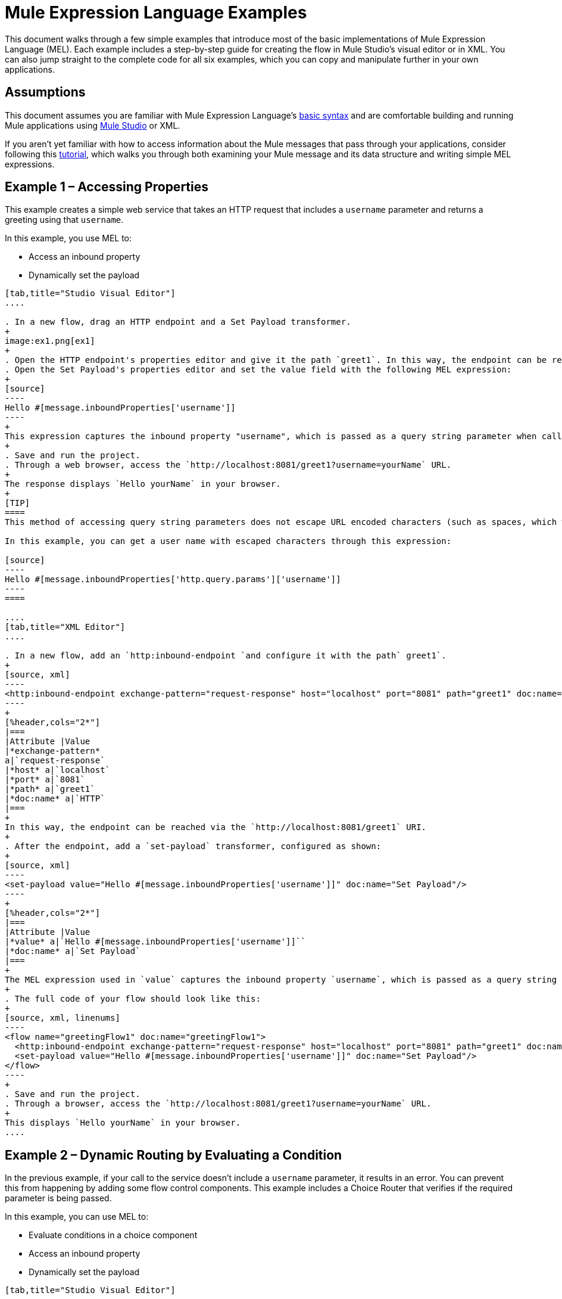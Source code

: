 = Mule Expression Language Examples

This document walks through a few simple examples that introduce most of the basic implementations of Mule Expression Language (MEL). Each example includes a step-by-step guide for creating the flow in Mule Studio's visual editor or in XML. You can also jump straight to the complete code for all six examples, which you can copy and manipulate further in your own applications.


== Assumptions

This document assumes you are familiar with Mule Expression Language's link:/mule-user-guide/v/3.4/mule-expression-language-basic-syntax[basic syntax] and are comfortable building and running Mule applications using link:/anypoint-studio/v/5/[Mule Studio] or XML.

If you aren't yet familiar with how to access information about the Mule messages that pass through your applications, consider following this link:/getting-started/mule-message[tutorial], which walks you through both examining your Mule message and its data structure and writing simple MEL expressions.


== Example 1 – Accessing Properties

This example creates a simple web service that takes an HTTP request that includes a `username` parameter and returns a greeting using that `username`.

In this example, you use MEL to:

* Access an inbound property
* Dynamically set the payload

[tabs]
------
[tab,title="Studio Visual Editor"]
....

. In a new flow, drag an HTTP endpoint and a Set Payload transformer.
+
image:ex1.png[ex1]
+
. Open the HTTP endpoint's properties editor and give it the path `greet1`. In this way, the endpoint can be reached via the `http://localhost:8081/greet1` URI.
. Open the Set Payload's properties editor and set the value field with the following MEL expression:
+
[source]
----
Hello #[message.inboundProperties['username']]
----
+
This expression captures the inbound property "username", which is passed as a query string parameter when calling the service.
+
. Save and run the project.
. Through a web browser, access the `http://localhost:8081/greet1?username=yourName` URL.
+
The response displays `Hello yourName` in your browser.
+
[TIP]
====
This method of accessing query string parameters does not escape URL encoded characters (such as spaces, which would be read as `%20`). If you want to access the escaped values of these parameters, you can do it through a special inbound property provided by Mule named `http.query.params` which contains a map, where keys are property names and values are escaped property values.

In this example, you can get a user name with escaped characters through this expression:

[source]
----
Hello #[message.inboundProperties['http.query.params']['username']]
----
====

....
[tab,title="XML Editor"]
....

. In a new flow, add an `http:inbound-endpoint `and configure it with the path` greet1`.
+
[source, xml]
----
<http:inbound-endpoint exchange-pattern="request-response" host="localhost" port="8081" path="greet1" doc:name="HTTP"/>
----
+
[%header,cols="2*"]
|===
|Attribute |Value
|*exchange-pattern*
a|`request-response`
|*host* a|`localhost`
|*port* a|`8081`
|*path* a|`greet1`
|*doc:name* a|`HTTP`
|===
+
In this way, the endpoint can be reached via the `http://localhost:8081/greet1` URI.
+
. After the endpoint, add a `set-payload` transformer, configured as shown:
+
[source, xml]
----
<set-payload value="Hello #[message.inboundProperties['username']]" doc:name="Set Payload"/>
----
+
[%header,cols="2*"]
|===
|Attribute |Value
|*value* a|`Hello #[message.inboundProperties['username']]``
|*doc:name* a|`Set Payload`
|===
+
The MEL expression used in `value` captures the inbound property `username`, which is passed as a query string parameter when calling the service.
+
. The full code of your flow should look like this:
+
[source, xml, linenums]
----
<flow name="greetingFlow1" doc:name="greetingFlow1">
  <http:inbound-endpoint exchange-pattern="request-response" host="localhost" port="8081" path="greet1" doc:name="HTTP"/>
  <set-payload value="Hello #[message.inboundProperties['username']]" doc:name="Set Payload"/>
</flow>
----
+
. Save and run the project.
. Through a browser, access the `http://localhost:8081/greet1?username=yourName` URL.
+
This displays `Hello yourName` in your browser.
....
------

== Example 2 – Dynamic Routing by Evaluating a Condition

In the previous example, if your call to the service doesn't include a `username` parameter, it results in an error. You can prevent this from happening by adding some flow control components. This example includes a Choice Router that verifies if the required parameter is being passed.

In this example, you can use MEL to:

* Evaluate conditions in a choice component
* Access an inbound property
* Dynamically set the payload

[tabs]
------
[tab,title="Studio Visual Editor"]
....

. In a new flow, drag an HTTP endpoint and a Choice Router. Inside this Choice Router, add a Set Payload component in the space provided for the Default action and another Set Payload as a separate branch, as shown below. 
+
image:MELex2.png[MELex2]
+
. Open the HTTP Endpoint's properties editor and give it the path `greet2`. In this way, the endpoint can be reached via the `http://localhost:8081/greet2` URI.
. Open the properties editor of the Set Payload transformer that sits in the Default space and set the *Display Name* to `Set Payload for valid username` and configure the *Value* with the following MEL expression:
+
[source]
----
Hello #[message.inboundProperties['username']]
----
+
This expression captures the inbound property "username", which is passed as a query string parameter when calling the service.
+
. Open the properties editor of the other Set Payload transformer (the one that doesn't sit in the default space) and set the *Display Name* to `Set Payload for invalid username` and configure the *Value* with the expression `&#x0023;['No username provided']`.
. Open the Choice Router's properties editor to configure the routing logic. Double-click the row of the non-default route to provide a conditional expression. In the window that opens up, write the following MEL expression:
+
[source]
----
#[message.inboundProperties['username'] == empty]
----
+
This expression accesses the username inbound property and determines whether or not it is `null` or an empty string. This expression returns either Boolean true or false.
+
[TIP]
====
In MEL, the keyword `empty` tests the emptiness of a value, and returns boolean true for any of the following:` `

* `null`
* boolean false
* empty strings or strings with only white space
* 0 value numeric values
* empty collections
====
+
. Save and run the project.
. Through a web browser, access the `http://localhost:8081/greet2?username=yourName` URL. This displays `Hello yourName` in your browser.
. Access the URL again, but this time do not include any parameters. Verify that the expected output is received.

....
[tab,title="XML Editor"]
....

. In a new flow, add an `http:inbound-endpoint`:
+
[source, xml]
----
<http:inbound-endpoint exchange-pattern="request-response" host="localhost" port="8081" path="greet2" doc:name="HTTP"/>
----

+
[%header,cols="2*"]
|===
|Attribute |Value
|*exchange-pattern* a|`request-response`
|*host* a|`localhost`
|*port* a|`8081`
|*path* a|`greet2`
|*doc:name* a|`HTTP`
|===

+
In this way, the endpoint can be reached via the `http://localhost:8081/greet2` URI.
+
. After the endpoint, add a choice element with two possible outputs. One of these outputs is the default, the other evaluates a MEL expression.
+
[source, xml, linenums]
----
<choice doc:name="Choice">
  <when>
 
  </when>
  <otherwise>
                
  </otherwise>
</choice>
----
+
Inside the `when` tag, insert the following MEL expression:
+
[source]
----
expression="#[message.inboundProperties['username'] == empty]"
----
+
This expression accesses the username inbound property and determines whether or not it is `null` or an empty string. This expression returns either boolean `true` or `false`.
+
[TIP]
====
In MEL, the keyword `empty` tests the emptiness of a value, and returns boolean true for any of the following:` `

* `null`
* boolean `false`
* empty strings or strings with only white space
* 0 value numeric values
* empty collections
====
+
. On each of the two paths in the choice router, add a `set-payload` transformer. In the first `set-payload` transformer, add the following attributes:
+
[%header,cols="2*"]
|===
|Attribute |Value
|*value* a|`#[No username provided]`
|*doc:name* a|`Set Payload for invalid username`
|===
+
In the second set-payload transformer, use a MEL expression to access the inbound property:
+
[%header,cols="2*"]
|===
|Attribute |Value
|*value* a|`Hello #[message.inboundProperties['username']]`
|*doc:name* a|`Set Payload for valid username`
|===
+
The MEL expression in the `value` attribute in the second `set-property` captures the inbound property `username`, which is passed as a query string parameter when calling the service.
+
[source, xml, linenums]
----
<choice doc:name="Choice">
  <when expression="#[message.inboundProperties['username'] == empty]">
    <set-payload value="#['No username provided']" doc:name="Set Payload for invalid username"/>
  </when>
  <otherwise>
    <set-payload value="Hello #[message.inboundProperties['username']]" doc:name="Set Payload for valid username"/>
  </otherwise>
</choice>
----
+
. The full code of your flow should look like this:
+
[source, xml, linenums]
----
<flow name="greetingFlow2" doc:name="greetingFlow2">
  <http:inbound-endpoint exchange-pattern="request-response" host="localhost" port="8081" path="greet2" doc:name="HTTP"/>
  <choice doc:name="Choice">
    <when expression="#[message.inboundProperties['username'] == empty]">
      <set-payload value="#['No username provided']" doc:name="Set Payload for invalid username"/>
    </when>
    <otherwise>
      <set-payload value="Hello #[message.inboundProperties['username']]" doc:name="Set Payload for valid username"/>
    </otherwise>
  </choice>
</flow>
----
+
. Save and run the project.
. Through a browser, access the `http://localhost:8081/greet1?username=yourName` URL.
+
This displays `Hello yourName` in your browser.
+
. Access the URL again, but this time do not include any parameters. Verify that the expected output is received.

....
------

== Example 3 – Variable Assignment and Evaluating Conditions

In this example, the service saves a CSV file with user data besides just returning a greeting. The call to the service now includes two parameters, `username` and `age`. The service stores these two parameters and adds a third boolean parameter that evaluates if the user is underage (if `age` is > 18).

In this example, you can use MEL to:

* Set a flow variable in the message
* Generate an output based on evaluating the input
* Access an inbound property
* Dynamically set the payload

[tabs]
------
[tab,title="Studio Visual Editor"]
....

. In a new flow, drag an HTTP endpoint, followed by an Expression component, then a Set Payload component, a File Enpoint, and finally another Set Payload Component.
+
image:ex3.png[ex3]
+
. Open the HTTP Endpoint's properties editor and give it the *Path* `greet3`. In this way, the endpoint can be reached via the `http://localhost:8081/greet3` URI.
. In the expression component, set the following MEL expression:
+
[source]
----
flowVars['username'] = message.inboundProperties['username']
----
+
This expression takes the value of the inbound property `username` and sets it as the flow variable `username`.
+
[TIP]
Because this MEL expression is used in an *expression component*, it doesn't need to be surrounded with `&#x0023;[]` brackets.
+
. In the Set Payload transformer, set the *Value* to the following MEL expressions:
+
[source]
----
#[message.inboundProperties['username']],
#[message.inboundProperties['age']],
#[message.inboundProperties['age'] > 18]
----

+
This sets the payload to a string that contains three comma-separated values. The third of these values evaluates a condition and returns `true` or `false` depending on the user's age.
+
. In the properties editor of the File endpoint, set a path for the file to be saved.
. Open the properties editor of the final Set Payload transformer and set the *Value* field with the following MEL expression:
+
[source]
----
Hello #[flowVars['username']]
----
+
This expression captures the flow variable `username`, which was created by the Expression Component in your flow.
+
. Save and run the project.
. Through a web browser, access the `http://localhost:8081/greet3?username=yourName&age=22 ` URL.
+
This displays `Hello yourName` in your browser and also saves a CSV file that contains this data, plus the value `true` for the boolean parameter.

....
[tab,title="XML Editor"]
....

. In a new flow, add an `http:inbound-endpoint`. Configure it as shown:
+
[source, xml, linenums]
----
<http:inbound-endpoint exchange-pattern="request-response" host="localhost" port="8081" path="greet3" doc:name="HTTP"/>
----
+
[%header,cols="2*"]
|===
|Attribute |Value
|*exchange-pattern* a|`request-response`
|*host* a|`localhost`
|*port* a|`8081`
|*path* a|`greet3`
|*doc:name* a|`HTTP`
|===
+
In this way, the endpoint can be reached via the `http://localhost:8081/greet3` URI.
+
. After the endpoint, add an expression component that uses a MEL expression to record the inbound property `username` into a flowVar.
+
[source, xml, linenums]
----
<expression-component doc:name="Expression"><![CDATA[flowVars['username'] = message.inboundProperties['username']]]>
</expression-component>
----
+
This expression takes the value of the inbound property `username` and sets it as the flow variable `username`.
+
[TIP]
Since this MEL expression is used in an *expression component,* it doesn't need to be surrounded with `&#x0023;[]` brackets.
+
. Add a Set Payload transformer and set the `value` field to a MEL expression:
+
[source, xml]
----
<set-payload value="#[message.inboundProperties['username']], #[message.inboundProperties['age']], #[message.inboundProperties['age']&gt;18]" doc:name="Set Payload"/>
----
+
[%header,cols="2*"]
|===
|Attribute |Value
|*value* a|``#[message.inboundProperties['username']], #[message.inboundProperties['age']], #[message.inboundProperties['age']&gt;18]``
|*doc:name* a|`Set Payload`
|===
+
This sets the payload to a string that contains three comma-separated values. The third of these values evaluates a condition and returns `true` or `false` depending on the user's age.
+
. Below, add a `file:outbound-endpoint` to send this data to a file:
+
[source, xml]
----
<file:outbound-endpoint path="path_of_your_choice" responseTimeout="10000" doc:name="File"/> 
----
+
[%header,cols="2*"]
|===
|Attribute |Value
a|`path`
a|
`_(Example)_`

`/Users/AaronMacbook/Downloads`

a|`responseTimeout`
a|`10000`
a|`doc:name`
a|`File`
|===
+
. Below, add another Set Payload transformer containing a MEL expression that references the flow variable that you set earlier in the flow:
+
[source, xml]
----
<set-payload value="Hello #[flowVars['username']]" doc:name="Set Payload"/>
----
+
This expression accesses the flow variable `username`, which was created by the Expression Component in your flow.
+
[%header,cols="2*"]
|===
|Attribute |Value
a|`value`
a|`Helo #[flowVars['username']]``
a|`doc:name`
a|`Set Payload`
|===
+
. The full code of your flow should look like this:
+
[source, xml, linenums]
----
<flow name="greetingFlow3" doc:name="greetingFlow3">
  <http:inbound-endpoint exchange-pattern="request-response" host="localhost" port="8081" path="greet3" doc:name="HTTP"/>
  <expression-component doc:name="Expression"><![CDATA[flowVars['username'] = message.inboundProperties['username']]]></expression-component>
  <set-payload value="#[message.inboundProperties['username']], #[message.inboundProperties['age']], #[message.inboundProperties['age']&gt;18]" doc:name="Set Payload"/>
  <file:outbound-endpoint path="path_of_your_choice" responseTimeout="10000" doc:name="File"/>
  <set-payload value="Helo #[flowVars['username']]" doc:name="Set Payload"/>
</flow>
----
+
. Save and run your project.
. In a browser, access the URL` http://localhost:8081/greet3?username=yourName&age=22 ` +
This will print the words `Hello yourName` in your browser and also save a csv file that contains this data, plus the value `true` for the boolean parameter.
....
------

== Example 4 – Creating Maps and Evaluating Conditions with DataMapper

*Enterprise*

In this example, like in the previous one, the Mule application saves a CSV file with user data and returns a greeting. The call to the service includes two parameters, `username` and `age`. The service stores these two parameters and adds a third boolean parameter that evaluates if the user is above a certain age (if `age ``> 18`). In this case, however, the mapping between input and output fields and the generation of the third field is performed by a link:/anypoint-studio/v/6/datamapper-user-guide-and-reference[DataMapper] component.

In this example, you can use MEL to:

* Set a flow variable in the message
* Set a map as your message payload
* Generate an output based on evaluating the input within DataMapper
* Access an inbound property
* Dynamically set the payload

[tabs]
------
[tab,title="Studio Visual Editor"]
....

. In a new flow, drag an HTTP endpoint, followed by an Expression Component, then a Set Payload transformer, a DataMapper transformer, a File Endpoint, and finally another Set Payload transformer.
+
image:ex4.png[ex4]
+
. Open the HTTP endpoint's properties editor and give it the path `greet4`. In this way, the endpoint can be reached via the `http://localhost:8081/greet4` URI.
. In the expression component, set the following MEL expression:
+
[source]
----
flowVars['username'] = message.inboundProperties['username']
----
+
[TIP]
Since this MEL expression is used in an *expression component,* it doesn't need to be surrounded with `&#x0023;[]` brackets.
+
. In the Set Payload transformer, set the *Value* field to the following MEL expression:
+
[source]
----
#[['username' : message.inboundProperties['username'], 'age' : message.inboundProperties['age']]]
----
+
This sets the payload to a map that contains two key:value pairs.
+
. In the DataMapper properties editor, configure the fields as shown:
+
* In the Input, select *Map<k,v>* type and *User Defined* structure.
* In the Output, select *CSV* type and *User Defined* structure.
+
image:MELex4.png[MELex4]
+
. For the input, click *Edit Fields* to open the Define the Map dialog.  
. Give your map a *Name* and *Type*, then create two fields by clicking the green plus sign:
+
[%header%autowidth.spread]
|===
|Name |Type
|username |String
|age |Integer
|===
+
image:MELex4-input.png[MELex4-input]
+
. For the Output, click *Edit Fields*, then give the output a *Name*, select a *Delimiter*, and create three fields, as shown:
+
image:MELex4-output.png[MELex4-output]
+
. Click *Create Mapping* to trigger DataMapper to generate the mapping.
. DataMapper now displays the mapping between input and output fields. The third output field (of_age) needs a MEL expression to get its values. Select it and then write the following MEL expression in the input box below:
+
[source]
----
input.age>18
----
+
The resulting mapping should look like this:
+
image:MELex4-mapping.png[MELex4-mapping]
+
. In the File endpoint, set a path of your choice for the file to be saved.
. Open the properties editor of the final Set Payload transformer and set the *Value* field with the following:
+
[source]
----
Hello #[flowVars['username']]
----
+
This expression  accesses the flow variable `username`, which was created by the Expression Component in your flow.
+
. Save and run the project.
. In a browser, access the `http://localhost:8081/greet4?username=yourName&age=22` URL.
+
This displays `Hello yourName` in your browser and also saves a CSV file that contains this data, plus the value `true` for the boolean parameter.

....
[tab,title="XML Editor"]
....

. In a new flow, add an `http:inbound-endpoint `configured as shown.
+
[source, xml]
----
<http:inbound-endpoint exchange-pattern="request-response" host="localhost" port="8081" path="greet4" doc:name="HTTP"/>
----
+
[%header,cols="2*"]
|===
|Attribute |Value
|*exchange-pattern* a|`request-response`
|*host* a|`localhost`
|*port* a|`8081`
|*path* a|`greet4`
|*doc:name* a|`HTTP`
|===
+
In this way, the endpoint is reached via the `http://localhost:8081/greet4` URI.
+
. After the endpoint, add an expression component that uses a MEL expression to record the inbound property `username` into a flow variable of the same name.
+
[source, xml, linenums]
----
<expression-component doc:name="Expression"><![CDATA[flowVars['username'] = message.inboundProperties['username']]]>
</expression-component>
----
+
[TIP]
Since this MEL expression is used in an *expression component*, it doesn't need to be surrounded with `&#x0023;[]` brackets.
+
. Add a set-payload transformer and set the value attribute to a MEL expression:
+
[source, xml]
----
<set-payload value="#[['username' : message.inboundProperties['username'], 'age' : message.inboundProperties['age']]]" doc:name="Set Payload"/>
----
+
[%header,cols="2*"]
|===
|Attribute |Value
|*value* a|`#[['username' : message.inboundProperties['username'], 'age' : message.inboundProperties['age']]]`
|*doc:name* a|`Set Payload`
|===
+
This sets the payload to a map of key:value pairs that contains username and age.
+
. Next, add a data-mapper:transform element. 
+
[source]
----
<data-mapper:transform doc:name="Map To CSV"/>
----
+
To configure the DataMapper, transition to Studio's Visual Editor.
+
. In the DataMapper properties editor, configure the following:
+
* In the input, select *Map<k,v>* type and *User Defined* structure.
* In the output, slect *CSV* type and *User Defined* structure.
+
image:MELex4.png[MELex4]
+
. For the input, click *Edit fields* to open the Define the Map dialog. 
. Give your map a *Name* and *Type*, then create two fields by clicking the green plus sign:
+
[%header%autowidth.spread]
|===
|Name |Type
|username |String
|age |Integer
|===
+
image:MELex4-input.png[MELex4-input]
+
. For the Output, click *Edit Fields*, then give the output a *Name*, select a *Delimiter*, and create three fields, as shown:
+
image:MELex4-output.png[MELex4-output]
+
. Click *Create Mapping* to trigger DataMapper to generate the mapping. DataMapper now displays the mapping between input and output fields. The third output field (of_age) needs a MEL expression to get its values. Select it and  write the following MEL expression in the input box below:
+
[source]
----
input.age>18
----
+
The resulting mapping should look like this:
+
image:MELex4-mapping.png[MELex4-mapping]
+
. Set Studio's view back to the XML editor. Below the last component, add a `file:outbound-endpoint` to send this data to a file:
+
[source, xml]
----
<file:outbound-endpoint path="path_of_your_choice" responseTimeout="10000" doc:name="File"/> 
----
+
[%header,cols="2*"]
|===
|Attribute |Value
|*path* a|`_(Example)_` +
`Users/AaronMacBook/Desktop`
|*responseTimeout* a|`10000`
|*doc:name* a|`File`
|===
+
. Below, add another Set Payload transformer, configured as shown:
+
[source, xml]
----
<set-payload value="Hello #[flowVars['username']]" doc:name="Set Payload"/>
----
+
This expression accesses the flow variable `username`, which was created by the Expression Component in your flow.
+
[%header,cols="2*"]
|===
|Attribute |Value
|*value* a|`Hello #[flowVars['username']]`
|*doc:name* a|`Set Payload`
|===
+
. The full code of your flow should look like this:
+
[source, xml, linenums]
----
<flow name="greetingFlow4" doc:name="greetingFlow4">
  <http:inbound-endpoint exchange-pattern="request-response" host="localhost" port="8081" path="greet4" doc:name="HTTP"/>
  <expression-component doc:name="Expression"><![CDATA[flowVars['username'] = message.inboundProperties['username']]]>
  </expression-component>
  <set-payload value="#[['username' : message.inboundProperties['username'], 'age' : message.inboundProperties['age']]]" doc:name="Set Payload"/>
  <data-mapper:transform config-ref="map_to_csv" doc:name="Map To CSV"/>
  <file:outbound-endpoint path="path_of_your_choice" responseTimeout="10000" doc:name="File"/>
  <set-payload value="Hello #[flowVars['username']]" doc:name="Set Payload"/>
</flow>
----
+
. Save and run your project.
. In a browser, access the `http://localhost:8081/greet4?username=yourName&age=22` URL.
+
This displays `Hello yourName` in your browser and also save a csv file that contains this data, plus the value `true` for the boolean parameter.

....
------

== Example 5 – Using Xpath

In all the previous examples, calls to the service were made via GET requests that included query parameters. In this example, the service you create is an API that accepts POST requests with XML bodies. The required XML includes two parameters, `username` and `age`. The service stores these two parameters and adds a third boolean parameter that evaluates if the user is above a certain age (if `age >18`)

In this example, you use MEL to:

* Set a flow variable in the message
* Generate an output based on evaluating the input
* Parse an XML input through an xpath query
* Dynamically set the payload

[tabs]
------
[tab,title="Studio Visual Editor"]
....

. In a new flow, drag an HTTP endpoint, followed by an Expression Component, a Set Payload transformer, a File endpoint, and another Set Payload transformer.
+
image:ex5.png[ex5]
+
. Open the HTTP Endpoint's properties editor and give it the path `greet5`. In this way, the endpoint is be reached via the URI ` http://localhost:8081/greet5`.
. Open the Expression Component's properties editor and set the following MEL expression:
+
[source]
----
flowVars['username'] = xpath('/user/username').text
----
+
This expression calculates the result of the xpath function and sets it as the value of the flow variable `username`.
+
[TIP]
Since this MEL expression is used in an *expression component,* it doesn't need to be surrounded with `#[]`.
+
Since the payload is in XML, *xpath* is needed to parse it.
+
. In the Set Payload transformer, set the *Value* field to the following:
+
[source, code, linenums]
----
#[xpath('/user/username').text],
#[xpath('/user/age').text],
#[xpath('/user/age').text > 18]
----
+
This sets the payload to a string that contains three comma-separated values. The third of these values evaluates a condition and returns `true` or `false` depending on the user's age. Once again, as the payload is in XML, *xpath* is needed to parse it.
+
. In the File endpoint, set a path of your choice to determine where the .csv file should be saved.
. Open the properties editor of the final Set Payload transformer and set the *Value* field with the following:
+
[source]
----
Hello #[flowVars['username']]
----
+
This expression accesses the flow variable username, which was created by the Expression Component earlier in your flow.
+
. Save and run your project.
. You must now send the HTTP endpoint an HTTP request that includes a body with an attached XML file.
+
Send a POST request to `http://localhost:8081/greet5` and attach an XML to the body of the message. A sample XML is provided below.
+
[source, xml, linenums]
----
<user>
  <username>test</username>
  <age>21</age>
</user>
----
+
This displays `Hello yourName` in your browser and also saves a CSV file that contains this data, plus the value `true` for the boolean parameter.

....
[tab,title="XML Editor"]
....

. In a new flow, add an `http:inbound-endpoint `configured as shown.
+
[source, xml]
----
<http:inbound-endpoint exchange-pattern="request-response" host="localhost" port="8081" path="greet5" doc:name="HTTP"/>
----
+
[%header,cols="2*"]
|===
|Attribute |Value
|*exchange-pattern* a|`request-response`
|*host* a|`localhost`
|*port* a|`8081`
|*path* a|`greet5`
|*doc:name* a|`HTTP`
|===
+
In this way, the endpoint can be reached via the `http://localhost:8081/greet5` URI.
+
. After the endpoint, add an Expression Component that uses a MEL expression to record the inbound property `username` into a flow variable. Because the payload is an XML file, it must be parsed with xpath.
+
[source, xml]
----
<expression-component doc:name="Expression"><![CDATA[flowVars['username'] = xpath('/user/username').text]]></expression-component>
----
+
This expression calculates the result of the xpath function and sets it as the value of the flow variable `username`.
+
[TIP]
Since this MEL expression is used in an *expression component,* it isn't surrounded with brackets `#[]`
+
. Add a set-payload transformer and set the `value` attribute to a comma-separated list of MEL expressions:
+
[source, xml]
----
<set-payload value="#[xpath('/user/username').text], #[xpath('/user/age').text], #[xpath('/user/age').text &gt; 18]" doc:name="Set Payload"/>
----
+
[%header,cols="2*"]
|===
|Attribute |Value
|*value* a|#[`xpath('/user/username').text], #[xpath('/user/age').text], #[xpath('/user/age').text &gt; 18`]
|*doc:name* a|`Set Payload`
|===
+
This sets the payload to a string that contains three comma separated values. The third of these values is evaluating a condition and returns `true` or `false` depending on the user's age. Once again, as the payload is in XML, *xpath* is needed to parse it.
+
. Add a `file:outbound-endpoint` to output the payload into a csv file.
+
[source, xml]
----
<file:outbound-endpoint path="path_of_your_choice" responseTimeout="10000" doc:name="File"/> 
----
+
[%header,cols="2*"]
|===
|Attribute |Value
|*path* a|`_(Example)_`
Users/AaronMacBook/Downloads
|*responseTimeout* a|`10000`
|*doc:name* a|`File`
|===
+
. Below, add another set-payload transformer with a value containing a MEL expression that references the flow variable `username` that you set earlier in the flow:
+
[source, xml]
----
<set-payload value="Hello #[flowVars['username']]" doc:name="Set Payload"/>
----
+
[%header,cols="2*"]
|===
|Attribute |Value
|*value* a|`Hello #[flowVars['username'`]]
|*doc:name* a|`Set Payload`
|===
+
. The full code of your flow should look like this:
+
[source, xml, linenums]
----
<flow name="greetingFlow5" doc:name="greetingFlow5">
        <http:inbound-endpoint exchange-pattern="request-response" host="localhost" port="8081" path="greet5" doc:name="HTTP"/>
        <expression-component doc:name="Expression"><![CDATA[flowVars['username'] = xpath('/user/username').text]]></expression-component>
        <set-payload value="#[xpath('/user/username').text], #[xpath('/user/age').text], #[xpath('/user/age').text &gt; 18]" doc:name="Set Payload"/>
        <file:outbound-endpoint path="path_of_your_choice" responseTimeout="10000" doc:name="File"/>
        <set-payload value="Hello #[flowVars['username']]" doc:name="Set Payload"/>
    </flow>
----
+
. Save and run your project. You must now send the HTTP endpoint an HTTP request that includes a body with an attached XML file. Send a POST request to` http://localhost:8081/greet5`, and attach an XML to the body of the message. A sample XML is provided below.
+
[TIP]
The easiest way to do this is by sending a POST via a browser extension such as Postman (for Google Chrome) or the http://curl.haxx.se/[curl] command line utility.
+
[source, xml, linenums]
----
<user>
  <username>test</username>
  <age>21</age>
</user>
----
+
This displays `Hello yourName` in your browser and also saves a CSV file that contains this data, plus the value `true` for the boolean parameter.

....
------

== Example 6 – Working with Java Objects

This example is just like example 5, except that the service now receives JSON inputs rather than of XML.

The JSON input includes two parameters, `username` and `age`. The service stores these two parameters and adds a third boolean parameter that evaluates if the user is above a certain age (if `age>18`). Mule first transforms the JSON object into a Java object so that MEL expressions can access the object's attributes.

In this example, you can use MEL to:

* Set a flow variable in the message
* Generate an output based on evaluating the input
* Access a Java object's attributes
* Dynamically set the payload

[tabs]
------
[tab,title="Studio Visual Editor"]
....

. In a new flow, drag an HTTP endpoint, followed by a JSON to Object transformer, an Expression Component, a Set Payload transformer, a File endpoint, and another Set Payload transformer.
+
image:ex6.png[ex6]
+
. Open the HTTP Endpoint's properties editor and give it the path `greet6`. In this way, the endpoint can be reached via the `http://localhost:8081/greet6` URI.
+
. Open the properties editor of the JSON to Object transformer and click the *Advanced* tab. Set the *Return Class* to `java.lang.Object`. With this configuration, the JSON input becomes a Java object with attributes that can be easily called by using `object.attribute` notation.
. In the expression component, set the following MEL expression that accesses an attribute of the object and sets that as the value of a flow variable called `username`:
+
[source]
----
flowVars['username'] = payload.username
----
+
[TIP]
Since this MEL expression is used in an *expression component*, it doesn't need to be surrounded with `&#x0023;[]` brackets.
+
. In the Set Payload component, set the *Value* field to the following comma-separated list of MEL expressions:
+
[source, code, linenums]
----
#[payload.username],
#[payload.age],
#[payload.age > 18]
----
+
This sets the payload to a string that contains three comma-separated values. The third of these values is evaluating a condition and returns `true` or `false` depending on the user's age.
+
. In the File endpoint, set a *Path* of your choice to determine where the CSV files should be saved.
. Open the properties editor of the final Set Payload transformer and set the *Value* field with the following:
+
[source]
----
Hello #[flowVars['username']]
----
+
This expression accesses the flow variable `username`, which was created by the Expression Component earlier in your flow.
+
. Save and run the project.
. You must now send the HTTP endpoint an HTTP request that includes a body with an attached JSON file. +
Send a POST request to `http://localhost:8081/greet6`, attaching a JSON object the body of the message. A sample JSON is provided below.
+
[TIP]
The easiest way to do this is by sending a POST via a browser extension such as Postman (for Google Chrome) or the link:http://curl.haxx.se/[curl] command line utility.
+
[source]
----
{ "username": "test", "age" : 21 }
----
+
This displays `Hello yourName` in your browser and also saves a CSV file that contains this data, plus the value `true` for the boolean parameter.

....
[tab,title="XML Editor"]
....

. In a new flow, add an `http:inbound-endpoint` statement configured as shown.
+
[source, xml]
----
<http:inbound-endpoint exchange-pattern="request-response" host="localhost" port="8081" path="greet6" doc:name="HTTP"/>
----
+
[%header,cols="2*"]
|===
|Attribute |Value
|*exchange-pattern* a|`request-response`
|*host* a|`localhost`
|*port* a|`8081`
|*path* a|`greet6`
|*doc:name* a|`HTTP`
|===
+
In this way, the endpoint is reached via the URI `http://localhost:8081/greet6`.
+
. After the endpoint, add a `json:json-to-object-transformer` statement. 
+
[source, xml]
----
<json:json-to-object-transformer doc:name="JSON to Object" returnClass="java.lang.Object"/>
----
+
[%header,cols="2*"]
|===
|Attribute |Value
|*returnClass* a|`java.lang.Object`
|*doc:name* a|`JSON to Object`
|===
+
With this configuration, the JSON input becomes a Java object with attributes that can be easily called by using `object.attribute` notation.
+
. After the transformer, add an expression component that uses a MEL expression to access the Java object's `username` attribute and assign its value into a flow variable of the same name.
+
[source, xml]
----
<expression-component doc:name="Expression"><![CDATA[flowVars['username'] = payload.username]]></expression-component>
----
+
[TIP]
Since this MEL expression is used in an *expression component*, it doesn't need to be surrounded with `&#x0023;[]`.
+
. Add a set-payload transformer and set the `value` attribute to a comma-separated list of MEL expressions:
+
[source, xml]
----
<set-payload value="#[payload.username], #[payload.age], #[payload.age &gt; 18]" doc:name="Set Payload"/>
----
+
[%header,cols="2*"]
|===
|Attribute |Value
a|`value`
a|#[`payload.username], #[payload.age], #[payload.age &gt; 18`]
a|`doc:name`
a|`Set Payload`
|===
+
This sets the payload to a string that contains three comma-separated values. The third of these values is evaluating a condition and returns `true` or `false` depending on the user's age.
+
. Add  a `file:outbound-endpoint` to output the payload into a csv file.
+
[source, xml]
----
<file:outbound-endpoint path="path_of_your_choice" responseTimeout="10000" doc:name="File"/> 
----
+
[%header,cols="2*"]
|===
|Attribute |Value
|*path* a|_(`Example`)_
`Users/AaronMacBook/Downloads`
|*responseTimeout* a|`10000`
|*doc:name* a|`File`
|===
+
. Below, add another set-payload transformer, containing a MEL expression that references a flow variable:
+
[source, xml, linenums]
----
<set-payload value="Hello #[flowVars['username']]" doc:name="Set Payload"/>
----
+
This expression accesses the flow variable `username`, which was created by the Expression Component earlier in your flow.
+
[%header,cols="2*"]
|===
|Attribute |Value
|*value* a|`Hello #[flowVars['username'`]]
|*doc:name* a|`Set Payload`
|===
+
. The full code of your flow should look like this:
+
[source, xml, linenums]
----
<flow name="greetingFlow6" doc:name="greetingFlow6">
  <http:inbound-endpoint exchange-pattern="request-response" host="localhost" port="8081" path="greet6" doc:name="HTTP"/>
  <json:json-to-object-transformer doc:name="JSON to Object" returnClass="java.lang.Object"/>
  <expression-component doc:name="Expression"><![CDATA[flowVars['username'] = payload.username]]></expression-component>
  <set-payload value="#[payload.username], #[payload.age], #[payload.age &gt; 18]" doc:name="Set Payload"/>
    <file:outbound-endpoint path="users" responseTimeout="10000" doc:name="File"/>
  <set-payload value="Hello #[flowVars['username']]" doc:name="Set Payload"/>
</flow>
----
+
. Save and run the project. You must now send the HTTP endpoint an HTTP request that includes a body with an attached JSON file.
. Send a POST request to http://localhost:8081/greet6, and attach a JSON object the body of the message. A sample JSON is provided below.
+
[TIP]
The easiest way to do this is to send a POST via a browser extension such as Postman (for Google Chrome) or the http://curl.haxx.se/[curl] command line utility.
+
[source]
----
{ "username": "test", "age" : 21 }
----
+
This displays `Hello yourName` in your browser and also saves a CSV file that contains this data, plus the value `true` for the boolean parameter.

....
------

== Full Code for All Examples

[TIP]
For your convenience, you may download the link:_attachments/mel-examples.zip[complete project].

[source, xml, linenums]
----
<?xml version="1.0" encoding="UTF-8"?>
 
<mule xmlns:json="http://www.mulesoft.org/schema/mule/json"
    xmlns:data-mapper="http://www.mulesoft.org/schema/mule/ee/data-mapper" xmlns:file="http://www.mulesoft.org/schema/mule/file"
    xmlns:tracking="http://www.mulesoft.org/schema/mule/ee/tracking" xmlns:http="http://www.mulesoft.org/schema/mule/http" xmlns="http://www.mulesoft.org/schema/mule/core" xmlns:doc="http://www.mulesoft.org/schema/mule/documentation" xmlns:spring="http://www.springframework.org/schema/beans" xmlns:xsi="http://www.w3.org/2001/XMLSchema-instance" xsi:schemaLocation="http://www.mulesoft.org/schema/mule/json http://www.mulesoft.org/schema/mule/json/current/mule-json.xsd
http://www.mulesoft.org/schema/mule/http http://www.mulesoft.org/schema/mule/http/current/mule-http.xsd
http://www.mulesoft.org/schema/mule/file http://www.mulesoft.org/schema/mule/file/current/mule-file.xsd
http://www.mulesoft.org/schema/mule/ee/tracking http://www.mulesoft.org/schema/mule/ee/tracking/current/mule-tracking-ee.xsd
http://www.mulesoft.org/schema/mule/ee/data-mapper http://www.mulesoft.org/schema/mule/ee/data-mapper/current/mule-data-mapper.xsd
http://www.springframework.org/schema/beans http://www.springframework.org/schema/beans/spring-beans-current.xsd
http://www.mulesoft.org/schema/mule/core http://www.mulesoft.org/schema/mule/core/current/mule.xsd">
 
<data-mapper:config name="new_mapping_grf" transformationGraphPath="new_mapping.grf" doc:name="DataMapper"/>
    <data-mapper:config name="map_to_csv" transformationGraphPath="map_to_csv.grf" doc:name="map_to_csv"/>
 
 
<!-- Example 1 Start - How to access properties using MEL, how to set a payload dynamically -->  
    <flow name="greetingFlow1" doc:name="greetingFlow1">
        <http:inbound-endpoint exchange-pattern="request-response" host="localhost" port="8081" path="greet1" doc:name="HTTP"/>
        <set-payload value="Hello #[message.inboundProperties['username']]" doc:name="Set Payload"/>
    </flow>
 
<!-- Example 1 End -->
 
<!-- Example 2 Start - How to dynamically route messages based on the results of a conditional expression -->  
    <flow name="greetingFlow2" doc:name="greetingFlow2">
        <http:inbound-endpoint exchange-pattern="request-response" host="localhost" port="8081" path="greet2" doc:name="HTTP"/>
        <choice doc:name="Choice">
            <when expression="#[message.inboundProperties['username'] == empty]">
                <set-payload value="#['No username provided']" doc:name="Set Payload for invalid username"/>
            </when>
            <otherwise>
                <set-payload value="Hello #[message.inboundProperties['username']]" doc:name="Set Payload for valid username"/>
            </otherwise>
        </choice>
    </flow>
<!-- Example 2 End -->
 
<!-- Example 3 Start - How to assign variables, how to evaluate a condition -->
    <flow name="docs-greetingFlow3" doc:name="greetingFlow3">
        <http:inbound-endpoint exchange-pattern="request-response" host="localhost" port="8081" path="greet3" doc:name="HTTP"/>
        <expression-component doc:name="Expression"><![CDATA[flowVars['username'] = message.inboundProperties['username']]]></expression-component>
        <set-payload value="#[message.inboundProperties['username']], #[message.inboundProperties['age']], #[message.inboundProperties['age']&gt;18]" doc:name="Set Payload"/>
        <file:outbound-endpoint path="Path_of_your_choice" responseTimeout="10000" doc:name="File"/>
        <set-payload value="Hello #[flowVars['username']]" doc:name="Set Payload"/>
    </flow>
<!-- Example 3 End -->
 
<!-- Example 4 Start - How to create a map, how to evaluate a condition with DataMapper -->
    <flow name="docs-greetingFlow4" doc:name="greetingFlow4">
        <http:inbound-endpoint exchange-pattern="request-response" host="localhost" port="8081" path="greet4" doc:name="HTTP"/>
        <expression-component doc:name="Expression"><![CDATA[flowVars['username'] = message.inboundProperties['username']]]></expression-component>
        <set-payload value="#[['username' : message.inboundProperties['username'], 'age' : message.inboundProperties['age']]]" doc:name="Set Payload"/>
        <data-mapper:transform config-ref="map_to_csv" doc:name="Map To CSV"/>
        <file:outbound-endpoint path="Path_of_your_choice" responseTimeout="10000" doc:name="File"/>
        <set-payload value="Hello #[flowVars['username']]" doc:name="Set Payload"/>
    </flow>
<!-- Example 4 End -->
 
<!-- Example 5 Start - How to parse XML input with Xpath -->  
    <flow name="docs-greetingFlow5" doc:name="greetingFlow5">
        <http:inbound-endpoint exchange-pattern="request-response" host="localhost" port="8081" path="greet5" doc:name="HTTP"/>
        <expression-component doc:name="Expression"><![CDATA[flowVars['username'] = xpath('/user/username').text]]></expression-component>
        <set-payload value="#[xpath('/user/username').text], #[xpath('/user/age').text], #[xpath('/user/age').text &gt; 18]" doc:name="Set Payload"/>
        <file:outbound-endpoint path="Path_of_your_choice" responseTimeout="10000" doc:name="File"/>
        <set-payload value="Hello #[flowVars['username']]" doc:name="Set Payload"/>
    </flow>
<!-- Example 5 End -->
 
<!-- Example 6 Start - How to parse Java objects -->
    <flow name="greetingFlow6" doc:name="greetingFlow6">
        <http:inbound-endpoint exchange-pattern="request-response" host="localhost" port="8081" path="greet6" doc:name="HTTP"/>
        <json:json-to-object-transformer doc:name="JSON to Object" returnClass="java.lang.Object"/>
        <expression-component doc:name="Expression"><![CDATA[flowVars['username'] = payload.username]]></expression-component>
        <set-payload value="#[payload.username], #[payload.age], #[payload.age &gt; 18]" doc:name="Set Payload"/>
        <file:outbound-endpoint path="Path_of_your_choice" responseTimeout="10000" doc:name="File"/>
        <set-payload value="Hello #[flowVars['username']]" doc:name="Set Payload"/>
    </flow>
<!-- Example 6 End -->
 
</mule>
----

== See Also

* Access the Mule Expression Language link:/mule-user-guide/v/3.4/mule-expression-language-reference[Reference] and link:/mule-user-guide/v/3.4/mule-expression-language-tips[Tips].

